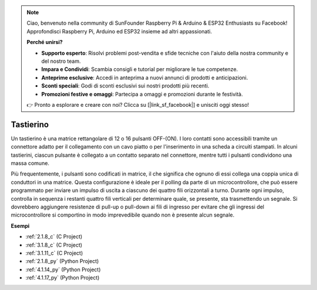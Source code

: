 .. note::

    Ciao, benvenuto nella community di SunFounder Raspberry Pi & Arduino & ESP32 Enthusiasts su Facebook! Approfondisci Raspberry Pi, Arduino ed ESP32 insieme ad altri appassionati.

    **Perché unirsi?**

    - **Supporto esperto**: Risolvi problemi post-vendita e sfide tecniche con l'aiuto della nostra community e del nostro team.
    - **Impara e Condividi**: Scambia consigli e tutorial per migliorare le tue competenze.
    - **Anteprime esclusive**: Accedi in anteprima a nuovi annunci di prodotti e anticipazioni.
    - **Sconti speciali**: Godi di sconti esclusivi sui nostri prodotti più recenti.
    - **Promozioni festive e omaggi**: Partecipa a omaggi e promozioni durante le festività.

    👉 Pronto a esplorare e creare con noi? Clicca su [|link_sf_facebook|] e unisciti oggi stesso!

.. _cpn_keypad:

Tastierino
============================

Un tastierino è una matrice rettangolare di 12 o 16 pulsanti OFF-(ON).
I loro contatti sono accessibili tramite un connettore adatto per il collegamento con un cavo piatto o per l'inserimento in una scheda a circuiti stampati.
In alcuni tastierini, ciascun pulsante è collegato a un contatto separato nel connettore, mentre tutti i pulsanti condividono una massa comune.

.. image:: img/keypad314.png

Più frequentemente, i pulsanti sono codificati in matrice, il che significa che ognuno di essi collega una coppia unica di conduttori in una matrice.
Questa configurazione è ideale per il polling da parte di un microcontrollore, che può essere programmato per inviare un impulso di uscita a ciascuno dei quattro fili orizzontali a turno.
Durante ogni impulso, controlla in sequenza i restanti quattro fili verticali per determinare quale, se presente, sta trasmettendo un segnale.
Si dovrebbero aggiungere resistenze di pull-up o pull-down ai fili di ingresso per evitare che gli ingressi del microcontrollore si comportino in modo imprevedibile quando non è presente alcun segnale.

**Esempi**

* :ref:`2.1.8_c` (C Project)
* :ref:`3.1.8_c` (C Project)
* :ref:`3.1.11_c` (C Project)
* :ref:`2.1.8_py` (Python Project)
* :ref:`4.1.14_py` (Python Project)
* :ref:`4.1.17_py` (Python Project)
